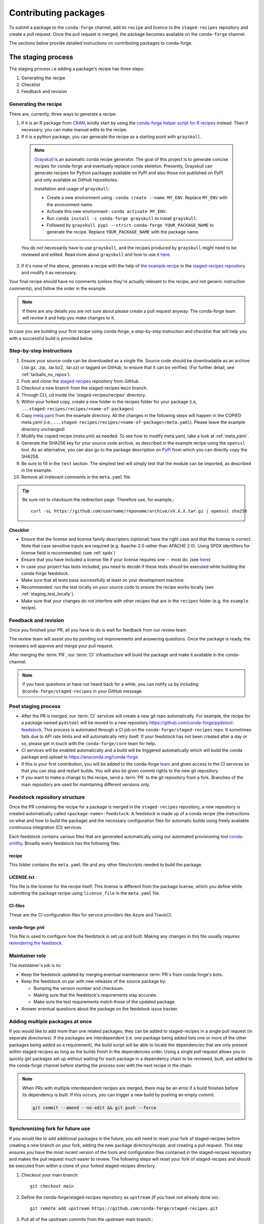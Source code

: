 .. _dev_contribute_pkgs:

Contributing packages
*********************

To submit a package to the ``conda-forge`` channel, add its ``recipe`` and licence to the ``staged-recipes`` repository and create a pull request. Once the pull request is merged, the package becomes available on the ``conda-forge`` channel.

The sections below provide detailed instructions on contributing packages to conda-forge.


.. _creating_recipes:

The staging process
===================

The staging process i.e adding a package's recipe has three steps:

#. Generating the recipe
#. Checklist
#. Feedback and revision

Generating the recipe
---------------------

There are, currently, three ways to generate a recipe:

1. If it is an R package from `CRAN <https://cran.r-project.org/>`_, kindly
   start by using the `conda-forge helper script for R recipes <https://github.com/bgruening/conda_r_skeleton_helper>`_ instead.
   Then if necessary, you can make manual edits to the recipe.

2. If it is a python package, you can generate the recipe as a starting point with ``grayskull``.

  .. note::

    `Grayskull <https://github.com/conda-incubator/grayskull>`_ is an automatic conda recipe generator. The goal of this project is to generate concise recipes
    for conda-forge and eventually replace conda skeleton. Presently, Grayskull can generate recipes for Python packages available on PyPI and also those not published on PyPI and only available as GitHub repositories.

    Installation and usage of ``grayskull``:

    - Create a new environment using : ``conda create --name MY_ENV``. Replace ``MY_ENV`` with the environment name.
    - Activate this new environment : ``conda activate MY_ENV``.
    - Run ``conda install -c conda-forge grayskull`` to install ``grayskull``.
    - Followed by ``grayskull pypi --strict-conda-forge YOUR_PACKAGE_NAME`` to generate the recipe. Replace ``YOUR_PACKAGE_NAME`` with the package name.

  You do *not* necessarily have to use ``grayskull``, and the recipes produced by ``grayskull`` might need to be reviewed and edited.
  Read more about ``grayskull`` and how to use it `here <https://github.com/conda-incubator/grayskull#introduction>`__.

3. If it's none of the above, generate a recipe with the help of `the example recipe <https://github.com/conda-forge/staged-recipes/tree/master/recipes/example>`_ in the `staged-recipes repository <https://github.com/conda-forge/staged-recipes>`_ and modify it as necessary.

Your final recipe should have no comments (unless they're actually relevant to the recipe, and not generic instruction comments), and follow the order in the example.

.. note::

  If there are any details you are not sure about please create a pull request anyway. The conda-forge team will review it and help you make changes to it.

In case you are building your first recipe using conda-forge, a step-by-step instruction and checklist that will help you with a successful build is provided below.

.. _staging_steps:

Step-by-step Instructions
-------------------------

#. Ensure your source code can be downloaded as a single file. Source code
   should be downloadable as an archive (.tar.gz, .zip, .tar.bz2, .tar.xz)
   or tagged on GitHub, to ensure that it can be verified. (For further
   detail, see :ref:`tarballs_no_repos`).
#. Fork and clone the `staged-recipes
   <https://github.com/conda-forge/staged-recipes>`_
   repository from GitHub.
#. Checkout a new branch from the staged-recipes ``main`` branch.
#. Through CLI, cd inside the 'staged-recipes/recipes' directory.
#. Within your forked copy, create a new folder in the recipes folder for your package (i.e, ``...staged-recipes/recipes/<name-of-package>``)
#. Copy `meta.yaml
   <https://github.com/conda-forge/staged-recipes/blob/master/recipes/
   example/meta.yaml>`_ from the example directory.
   All the changes in the following steps will happen in the COPIED meta.yaml (i.e., ``...staged-recipes/recipes/<name-of-package>/meta.yaml``).
   Please leave the example directory unchanged!
#. Modify the copied recipe (meta.yml) as needed. To see how to modify meta.yaml, take a look at
   :ref:`meta_yaml`.
#. Generate the SHA256 key for your source code archive, as described in the
   example recipe using the ``openssl`` tool. As an alternative, you can also
   go to the package description on `PyPi <https://pypi.org>`_ from which you
   can directly copy the SHA256.
#. Be sure to fill in the ``test`` section. The simplest test will simply
   test that the module can be imported, as described in the example.
#. Remove all irrelevant comments in the ``meta.yaml``  file.

.. tip::

  Be sure not to checksum the redirection page. Therefore use, for example,::

    curl -sL https://github.com/username/reponame/archive/vX.X.X.tar.gz | openssl sha256

Checklist
.........

* Ensure that the license and license family descriptors (optional) have the right case and that the license is correct. Note that case sensitive inputs are required (e.g. Apache-2.0 rather than APACHE 2.0). Using SPDX identifiers for license field is recommended. (see :ref:`spdx`)
* Ensure that you have included a license file if your license requires one -- most do. (see `here <https://github.com/conda-forge/staged-recipes/blob/a504af81c05491bf7b0b018b2fa1efe64767985c/recipes/example/meta.yaml#L52-L55>`_)
* In case your project has tests included, you need to decide if these tests should be executed while building the conda-forge feedstock.
* Make sure that all tests pass successfully at least on your development machine.
* Recommended: run the test locally on your source code to ensure the recipe works locally (see  :ref:`staging_test_locally`).
* Make sure that your changes do not interfere with other recipes that are in the ``recipes`` folder (e.g. the ``example`` recipe).


Feedback and revision
---------------------

Once you finished your PR, all you have to do is wait for feedback from our review team.

The review team will assist you by pointing out improvements and answering questions. Once the package is ready, the reviewers will approve and merge your pull request.

After merging the :term:`PR`, our :term:`CI` infrastructure will build the package and make it available in the conda-channel.

.. note::

  If you have questions or have not heard back for a while, you can notify us by including ``@conda-forge/staged-recipes`` in your GitHub message.


Post staging process
--------------------

* After the PR is merged, our :term:`CI` services will create a new git repo automatically. For example, the recipe for a package named ``pydstool`` will be moved to a new repository `https://github.com/conda-forge/pydstool-feedstock <https://github.com/conda-forge/pydstool-feedstock>`_. This process is automated through a CI job on the ``conda-forge/staged-recipes`` repo. It sometimes fails due to API rate limits and will automatically retry itself. If your feedstock has not been created after a day or so, please get in touch with the ``conda-forge/core`` team for help.
* CI services will be enabled automatically and a build will be triggered automatically which will build the conda package and upload to `https://anaconda.org/conda-forge <https://anaconda.org/conda-forge>`_
* If this is your first contribution, you will be added to the conda-forge `team <https://github.com/orgs/conda-forge/people>`_ and given access to the CI services so that you can stop and restart builds. You will also be given commit rights to the new git repository.
* If you want to make a change to the recipe, send a :term:`PR` to the git repository from a fork. Branches of the main repository are used for maintaining different versions only.


.. _feedstock-repository-structure:

Feedstock repository structure
------------------------------

Once the PR containing the recipe for a package is merged in the ``staged-recipes`` repository, a new repository is created automatically called ``<package-name>-feedstock``.
A feedstock is made up of a conda recipe (the instructions on what and how to build the package) and the necessary configuration files for automatic builds using freely available continuous integration (CI) services.

Each feedstock contains various files that are generated automatically using our automated provisioning tool `conda-smithy <https://github.com/conda-forge/conda-smithy/>`__. Broadly every feedstock has the following files:

recipe
......

This folder contains the ``meta.yaml`` file and any other files/scripts needed to build the package.

LICENSE.txt
............

This file is the license for the recipe itself. This license is different from the package license, which you define while submitting the package recipe using ``license_file`` in the ``meta.yaml`` file.

CI-files
........

These are the CI configuration files for service providers like Azure and TravisCI.

conda-forge.yml
................

This file is used to configure how the feedstock is set up and built. Making any changes in this file usually requires `rerendering the feedstock <https://conda-forge.org/docs/maintainer/updating_pkgs.html#dev-update-rerender>`__.

Maintainer role
---------------

The maintainer's job is to:

- Keep the feedstock updated by merging eventual maintenance :term:`PR`\ s from conda-forge's bots.
- Keep the feedstock on par with new releases of the source package by:

  - Bumping the version number and checksum.
  - Making sure that the feedstock's requirements stay accurate.
  - Make sure the test requirements match those of the updated package.

- Answer eventual questions about the package on the feedstock issue tracker.


Adding multiple packages at once
--------------------------------

If you would like to add more than one related packages, they can be added to
staged-recipes in a single pull request (in separate directories). If the
packages are interdependent (i.e. one package being added lists one or more of
the other packages being added as a requirement), the build script will be able to
locate the dependencies that are only present within staged-recipes as long as
the builds finish in the dependencies order. Using a single pull request
allows you to quickly get packages set up without waiting for each package in a
dependency chain to be reviewed, built, and added to the conda-forge channel
before starting the process over with the next recipe in the chain.

.. note::

   When PRs with multiple interdependent recipes are merged,
   there may be an error if a build finishes before its dependency is built. If
   this occurs, you can trigger a new build by pushing an empty commit.

   .. code-block:: none

      git commit --amend --no-edit && git push --force


Synchronizing fork for future use
---------------------------------

If you would like to add additional packages in the future, you will need to
reset your fork of staged-recipes before creating a new branch on your fork,
adding the new package directory/recipe, and creating a pull request. This
step ensures you have the most recent version of the tools and configuration
files contained in the staged-recipes repository and makes the pull request
much easier to review. The following steps will reset your fork of
staged-recipes and should be executed from within a clone of your forked
staged-recipes directory.

#. Checkout your main branch::

     git checkout main

#. Define the conda-forge/staged-recipes repository as ``upstream`` (if you have not already done so).::

     git remote add upstream https://github.com/conda-forge/staged-recipes.git

#. Pull all of the upstream commits from the upstream main branch.::

     git pull --rebase upstream main

#. Push all of the changes to your fork on GitHub (make sure there are not any changes on GitHub that you need because they will be overwritten).::

     git push origin main --force

Once these steps are complete, you can continue with the steps in :ref:`staging_steps` to stage your new package recipe using your existing staged-recipes fork.


.. _meta_yaml:

The recipe meta.yaml
====================

The ``meta.yaml`` file in the recipe directory is at the heart of every conda package.
It defines everything that is required to build and use the package.

``meta.yaml`` is in `yaml <https://en.wikipedia.org/wiki/YAML>`__ format, augmented with `Jinja <http://jinja.pocoo.org/>`__ templating.

A full reference of the structure and fields of ``meta.yaml`` file can be found in the `Defining metadata (meta.yaml) <https://conda.io/projects/conda-build/en/latest/resources/define-metadata.html>`__ section in the conda-build documentation.

In the following, we highlight particularly important and conda-forge specific information and guidelines, ordered by section in ``meta.yaml``.


Source
------

.. _tarballs_no_repos:

Build from tarballs, not repos
..............................

Packages should be built from tarballs using the ``url`` key, not from repositories directly by using e.g. ``git_url``.

There are several reasons behind this rule:

  - Repositories are usually larger than tarballs, draining shared CI time and bandwidth
  - Repositories are not checksummed.  Thus, using a tarball has a
    stronger guarantee that the download that is obtained to build from is
    in fact the intended package.
  - On some systems, it is possible to not have permission to remove a repo once it is created.

Populating the ``hash`` field
.............................

If your package is on PyPi_, you can get the sha256 hash from your package's page
on PyPI; look for the ``SHA256`` link next to the download link on your package's
files page, e.g. ``https://pypi.org/project/<your-project>/#files``.

You can also generate a hash from the command line on Linux (and Mac if you
install the necessary tools below).

To generate the ``sha256`` hash: ``openssl sha256 your_sdist.tar.gz``

You may need the openssl package, available on conda-forge
``conda install openssl -c conda-forge``.

.. tip::

  Be sure not to checksum the redirection page. Therefore use, for example,::

    curl -sL https://github.com/username/reponame/archive/vX.X.X.tar.gz | openssl sha256

.. _PyPi: https://pypi.org

Downloading extra sources and data files
........................................

``conda-build 3`` supports multiple sources per recipe. Examples are available `in the conda-build docs <https://docs.conda.io/projects/conda-build/en/latest/resources/define-metadata.html#source-from-multiple-sources>`_.


Build
-----

Skipping builds
...............

Use the ``skip`` key in the ``build`` section along with a selector:

You can e.g. specify not to build ...

 - on specific architectures:

  .. code-block:: yaml

      build:
          skip: true  # [win]

 - for specific python versions:

  .. code-block:: yaml

    build:
        skip: true  # [py<35]

A full description of selectors is
`in the conda docs <https://docs.conda.io/projects/conda-build/en/latest/resources/define-metadata.html#preprocessing-selectors>`__.


Optional: ``bld.bat`` and/or ``build.sh``
.........................................

In many cases, ``bld.bat`` and/or ``build.sh`` files are not required.
Pure Python packages almost never need them.

If the build can be executed with one line, you may put this line in the
``script`` entry of the ``build`` section of the ``meta.yaml`` file with:
``script: "{{ PYTHON }} -m pip install . -vv"``.

Remember to always add ``pip`` to the host requirements.


.. _use-pip:

Use pip
.......
Normally Python packages should use this line:

.. code-block:: yaml

    build:
      script: "{{ PYTHON }} -m pip install . -vv"

as the installation script in the ``meta.yml`` file or ``bld.bat/build.sh`` script files,
while adding ``pip`` to the host requirements:

.. code-block:: yaml

    requirements:
      host:
        - pip

These options should be used to ensure a clean installation of the package without its
dependencies. This helps make sure that we're only including this package,
and not accidentally bringing any dependencies along into the conda package.

Usually pure-Python packages only require ``python``, ``setuptools`` and ``pip``
as ``host`` requirements; the real package dependencies are only
``run`` requirements.


Requirements
------------

Build, host and run
...................

Conda-build distinguishes three different kinds of dependencies.
In the following paragraphs, we give a very short overview what packages go where.
For a detailed explanation please refer to the `conda-build documentation <https://docs.conda.io/projects/conda-build/en/latest/resources/define-metadata.html#requirements-section>`__.

**Build**

  Build dependencies are required in the build environment and contain all tools that are not needed on the host of the package.

  Following packages are examples of typical ``build`` dependencies:

   - compilers (see :ref:`dep_compilers`)
   - cmake
   - make
   - pkg-config
   - CDT packages (see :ref:`cdt_packages`)


**Host**

  Host dependencies are required during build phase, but in contrast to build packages they have to be present on the host.

  Following packages are typical examples for ``host`` dependencies:

   - shared libraries (c/c++)
   - python/r libraries that link against c libraries (see e.g. :ref:`linking_numpy`)
   - python, r-base
   - setuptools, pip (see :ref:`use-pip`)

**Run**

  Run dependencies are only required during run time of the package. Run dependencies typically include

   - most python/r libraries


.. _no_external_deps:

Avoid external dependencies
...........................

As a general rule: all dependencies have to be packaged by conda-forge as well. This is necessary to assure :term:`ABI` compatibility for all our packages.

There are only a few exceptions to this rule:

#. Some dependencies have to be satisfied with :term:`CDT` packages (see :ref:`cdt_packages`).

#. Some packages require root access (e.g. device drivers) that cannot be distributed by conda-forge. These dependencies should be avoided whenever possible.



Pinning
.......

Linking shared c/c++ libraries creates dependence on the :term:`ABI` of the library that was used at build time on the package.
The exposed interface changes when previously existing exposed symbols are deleted or modified in a newer version.

It is therefore crucial to ensure that only library versions with a compatible :term:`ABI` are used after linking.

In the best case, the shared library you depend on:

- defines a pin in the `list of globally pinned packages <https://github.com/conda-forge/conda-forge-pinning-feedstock/blob/master/recipe/conda_build_config.yaml>`__

- exports its :term:`ABI` compatible requirements by defining ``run_exports`` in it's meta.yaml

In these cases you do not have to worry about version requirements:

.. code-block:: yaml

  requirements:
    # [...]
    host:
      - readline
      - libpng

In other cases you have to specify :term:`ABI` compatible versions manually.

.. code-block:: yaml

  requirements:
    # [...]
    host:
      - libawesome 1.1.*

For more information on pinning, please refer to :ref:`pinned_deps`.


Constraining packages at runtime
................................

The ``run_constrained`` section allows defining restrictions on packages at runtime without depending on the package. It can be used to restrict allowed versions of optional dependencies and defining incompatible packages.

Defining non-dependency restrictions
^^^^^^^^^^^^^^^^^^^^^^^^^^^^^^^^^^^^

Imagine a package can be used together with version 1 of ``awesome-software`` when present, but does not strictly depend on it.
Therefore you would like to let the user choose whether he/she would like to use the package with or without ``awesome-software``. Let's assume further that the package is incompatible to version 2 of ``awesome-software``.

In this case ``run_dependencies`` can be used to restrict ``awesome-software`` to version 1.*, if the user chooses to install it:

.. code-block:: yaml

  requirements:
    # [...]
    run_constrained:
      - awesome-software 1.*

Here ``run_constrained`` acts as a means to protect users from incompatible versions without introducing an unwanted dependency.

Defining conflicts
^^^^^^^^^^^^^^^^^^

Sometimes packages interfere with each other and therefore only one of them can be installed at any time.
In combination with an unsatisfiable version, ``run_constrained`` can define blockers:


.. code-block:: yaml

  package:
  name: awesome-db

  requirements:
    # [...]
    run_constrained:
      - amazing-db ==9999999999

In this example, ``awesome-db`` cannot be installed together with ``amazing-db`` as there is no package ``amazing-db-9999999999``.


.. _testing_in_recipes:

Test
----



All recipes need tests. Here are some tips, tricks, and justifications.
How you should test depends on the type of package (python, c-lib,
command-line tool, ... ), and what tests are available for that package.
But every conda package must have at least *some* tests.


Simple existence tests
......................

Sometimes defining tests seems to be hard, e.g. due to:

 - tests for the underlying code base may not exist.
 - test suites may take too long to run on limited :term:`CI` infrastructure.
 - tests may take too much bandwidth.

In these cases, conda-forge may not be able to execute the prescribed test suite.

However, this is no reason for the recipe to not have tests. At the very least,
we want to verify that the package has installed the desired files in the desired
locations. This is called existence testing.

Existence testing can be accomplished in the ``meta.yaml`` file in the
``test/commands`` block.

On posix systems, use the ``test`` utility and the ``$PREFIX`` variable.

On Windows, use the ``exist`` command. See below for an example.

Simple existence testing example:


.. code-block:: yaml

    test:
      commands:
        - test -f $PREFIX/lib/libboost_log$SHLIB_EXT  # [unix]
        - if not exist %LIBRARY_LIB%\\boost_log-vc140-mt.lib exit 1  # [win]


Testing python packages
.......................

For the best information about testing, see the conda build docs
`test section. <https://docs.conda.io/projects/conda-build/en/latest/resources/define-metadata.html#test-section>`_


Testing importing
^^^^^^^^^^^^^^^^^

The minimal test of a python package should make sure that the package
can be successfully imported. This can be accomplished with this
stanza in the ``meta.yaml``:

.. code-block:: yaml

    test:
      imports:
        - package_name

Note that ``package_name`` is the name imported by python;
not necessarily the name of the conda package (they are sometimes different).

Testing for an import will catch the bulk of the packaging errors, generally
including the presence of dependencies. However, it does not assure that the
package works correctly. In particular, it doesn't test if it works
correctly with the versions of dependencies used. In some cases, the top level
import name does not contain any executable code (e.g. a package with an empty
``__init__.py``, or without any direct imports). This test would always pass!
In these cases, it helps to add more imports explicitly targetting modules
that do contain executable code (e.g. ``package_name.core``).

It is good to run some other tests of the code itself (the test suite) if possible.

pip check
^^^^^^^^^

For PyPI packages, it's common to include ``pip check`` as part of the
``test.commands`` section:

.. code-block:: yaml

    test:
      commands:
        - pip check

This command will check if all the dependencies specified in the Python
metadata are satisfied. However, this command sometimes reports errors
when nothing is wrong, mainly because differences in metadata between
PyPI and conda-forge. If that's the case, this line can be commented out,
silenced with ``|| true``, or replaced / complemented by ``pip list``:

.. code-block:: yaml

    test:
      commands:
        # - pip check
        - pip check || true
        - pip list


Running unit tests
..................

The trick here is that there are multiple ways to run unit tests in Python,
including nose, pytest, etc.

Also, some packages install the tests with the package, and thus they can be
run in place, while others keep the tests with the source code, and thus can
not be run straight from an installed package.

Test requirements
^^^^^^^^^^^^^^^^^

Sometimes there are packages required to run the tests that are not required
to simply use the package. This is usually a test-running framework, such as
nose or pytest. You can ensure that it is included by adding it to requirements
in the test stanza:

.. code-block:: yaml

    test:
      imports:
        - package_name
    ...
      requires:
        - pytest

Copying test files
^^^^^^^^^^^^^^^^^^

Often test files are not installed alongside packages. Conda creates a fresh
working copy to execute the test stage of build recipes, which don't contain
the files of source package.

You can include files required for testing with the ``source_files`` section:

.. code-block:: yaml

    test:
      imports:
        - package_name
      requires:
        - pytest
      source_files:
        - tests
        - test_pkg_integration.py
      commands:
        - pytest tests test_pkg_integration.py

The ``source_files`` section works for files and directories.

Built-in tests
^^^^^^^^^^^^^^

Some packages have testing built-in. In this case, you can put a test command
directly in the test stanza:

.. code-block:: yaml

    test:
      ...
      commands:
         python -c "import package_name; package_name.tests.runall()"

Alternatively, you can add a file called ``run_test.py`` in the recipe that
will be run at test time. This allows an arbitrarily complicated test script.

pytest tests
^^^^^^^^^^^^

If the tests are installed with the package, pytest can find and run them
for you with the following command::

    test:
      requires:
        - pytest
      commands:
        - pytest --pyargs package_name


Command Line Utilities
......................

If a python package installs command line utilities, you probably want to test that
they were properly installed::

    test:
      commands:
        - util_1 --help

If the utility actually has a test mode, great. Otherwise simply invoking
``--help`` or ``--version`` or something will at least test that it is
installed and can run.

Tests outside of the package
............................

Note that conda-build runs the tests in an isolated environment after installing
the package -- thus, at this point it does not have access to the original source
tarball.  This is to ensure that the test environment is as close as possible to
what an end-user will see.

This makes it very hard to run tests that are not installed with the package.

.. **NOTE** if anyone has good ideas as to how to do that, please put it here!


.. _staging_test_locally:

Running tests locally for staged recipes
........................................

If you want to run and build packages in the staged-recipes repository locally,
go to the root repository directory and run the
``build-locally.py`` script (you need Python 3). And then you could follow the prompt to select the variant you'd like to build. This requires that you have Docker
installed on your machine if you are building a package for Linux.
For MacOS, it will prompt you to select a location for the SDK (e.g. ``export OSX_SDK_DIR=/opt``) to be downloaded.

.. code-block:: bash
        
    $ cd ~/staged-recipes
    $ python build-locally.py

If you know which image you want to build, you can specify it as an argument to the script.

.. code-block:: bash
        
    $ cd ~/staged-recipes
    $ python build-locally.py <VARIANT>
 
where ``<VARIANT>`` is one of the file names in the ``.ci_support/`` directory, e.g. ``linux64``, ``osx64``, and ``linux64_cuda102``.


About
-----

Packaging the license manually
..............................

Sometimes upstream maintainers do not include a license file in their tarball despite being demanded by the license.

If this is the case, you can add the license to the ``recipe`` directory (here named ``LICENSE.txt``)  and reference it inside the meta.yaml:


.. code-block:: yaml

   about:
     license_file: LICENSE.txt

In this case, please also notify the upstream developers that the license file is missing.

.. important::

  The license should only be shipped along with the recipe if there is no license file in the downloaded archive.
  If there is a license file in the archive, please set ``license_file`` to the path of the license file in the archive.

.. _spdx:

SPDX Identifiers and Expressions
................................

For the ``about: license`` entry in the recipe ``meta.yaml``, using a SPDX identifier or expression is recommended.

See `SPDX license identifiers <https://spdx.org/licenses/>`__ for the licenses.
See `SPDX license exceptions <https://spdx.org/licenses/exceptions-index.html>`__ for license exceptions.
See `SPDX specification <https://spdx.org/spdx-specification-21-web-version>`__ Appendix IV
for the specification on expressions.

.. code-block:: none

   Apache-2.0
   Apache-2.0 WITH LLVM-exception
   BSD-3-Clause
   BSD-3-Clause OR MIT
   GPL-2.0-or-later
   LGPL-2.0-only OR GPL-2.0-only
   LicenseRef-HDF5
   MIT
   MIT AND BSD-2-Clause
   PSF-2.0

.. _third_party_package_licenses:

Licenses of included dependencies
.................................

For some languages (Go, rust, etc.), the current policy is to include all dependencies and their dependencies in the package.
This presents a problem when packaging the license files as each dependency needs to have its license file included in the recipe.

For some languages, the community provides tools which can automate this process, enabling the automatic inclusion of all needed license files.

* **Rust**

  `cargo-bundle-licenses <https://github.com/sstadick/cargo-bundle-licenses>`__ can be included in the build process of a package and will automatically collect and add the license files of all dependencies of a package.
  
  For a detailed description, please visit the project page but a short example can be found below.
  
  First, include the collection of licenses as a step of the build process.
  
  .. code-block:: yaml

    build:
      number: 0
      script:
        - cargo-bundle-licenses --format yaml --output THIRDPARTY.yml
        - build_command_goes_here

  Then, include the tool as a build time dependency.
  
  .. code-block:: yaml
  
    requirements:
      build:
        - cargo-bundle-licenses

  Finally, make sure that the generated file is included in the recipe.
   
  .. code-block:: yaml
  
    about:
      license_file:
        - THIRDPARTY.yml
        - package_license.txt

.. important::

  We are not lawyers and cannot guarantee that the above advice is correct or that the tools are able to find all license files. 
  Additionally, we are unable to accept any responsibility or liability.
  It is always your responsibility to double-check that all licenses are included and verify that any generated output is correct.
  
.. note::

   The correct and automated packaging of dependency licenses is an ongoing discussion. Please feel free to add your thoughs to `this <https://github.com/conda-forge/conda-forge.github.io/issues/1052>`__ discussion. 

Extra
-----

.. _recipe_maintainer:

Recipe Maintainer
..................

A maintainer is an individual who is responsible for maintaining and updating one or more feedstock repositories and packages as well as their future versions. They have push access to the feedstock repositories of only the packages they maintain and can merge pull requests into it.

Contributing a recipe for package makes you the ``maintainer`` of that package automatically.
See `Maintainers Role <https://conda-forge.org/docs/maintainer/adding_pkgs.html#maintainer-role>`__ and `Maintaining Packages <https://conda-forge.org/docs/maintainer/updating_pkgs.html#maintaining-packages>`__ to learn more about what are the things that maintainers do.
If you wish to be a maintainer of a certain package, you should contact current maintainers and open an issue in that package's feedstock with the following command:

``@conda-forge-admin, please add user @username``

where username is the GitHub username of the new maintainer to be added. Please refer to `Becoming a maintainer <https://conda-forge.org/docs/orga/guidelines.html#becoming-a-maintainer>`__ and `Updating the maintainer <https://conda-forge.org/docs/maintainer/updating_pkgs.html#updating-the-maintainer-list>`__ for detailed instructions.

.. _feedstock_name:

Feedstock name
..............

If you want the name of the feedstock to be different from the package name in the staged-recipes, you can use the ``feedstock-name`` directive in the recipe of that package, like this:

.. code-block:: yaml

  extra:
    feedstock-name: <name>

Here, ``<name>`` is the name you would want for the feedstock.
If not specified, the name will be taken from the top-level ``name`` field in ``meta.yaml``.

Miscellaneous
=============

.. _activate_scripts:

Activate scripts
----------------

Recipes are allowed to have activate scripts, which will be ``source``\ d or
``call``\ ed when the environment is activated. It is generally recommended to avoid using
activate scripts when another option is possible because people do not always
activate environments the expected way and these packages may then misbehave.

When using them in a recipe, feel free to name them ``activate.bat``,
``activate.sh``, ``deactivate.bat``, and ``deactivate.sh`` in the recipe. The
installed scripts are recommended to be prefixed by the package name and a
separating ``-``. Below is some sample code for Unix and Windows that will make
this install process easier. Please feel free to lift it.

In ``build.sh``:

.. code-block:: bash

    # Copy the [de]activate scripts to $PREFIX/etc/conda/[de]activate.d.
    # This will allow them to be run on environment activation.
    for CHANGE in "activate" "deactivate"
    do
        mkdir -p "${PREFIX}/etc/conda/${CHANGE}.d"
        cp "${RECIPE_DIR}/${CHANGE}.sh" "${PREFIX}/etc/conda/${CHANGE}.d/${PKG_NAME}_${CHANGE}.sh"
    done

In ``build.bat``:

.. code-block:: batch

    setlocal EnableDelayedExpansion

    :: Copy the [de]activate scripts to %PREFIX%\etc\conda\[de]activate.d.
    :: This will allow them to be run on environment activation.
    for %%F in (activate deactivate) DO (
        if not exist %PREFIX%\etc\conda\%%F.d mkdir %PREFIX%\etc\conda\%%F.d
        copy %RECIPE_DIR%\%%F.bat %PREFIX%\etc\conda\%%F.d\%PKG_NAME%_%%F.bat
        :: Copy unix shell activation scripts, needed by Windows Bash users
        copy %RECIPE_DIR%\%%F.sh %PREFIX%\etc\conda\%%F.d\%PKG_NAME%_%%F.sh
    )

Jinja templating
----------------

The recipe ``meta.yaml`` can contain expressions that are evaluated during build time.
These expressions are written in `Jinja <http://jinja.pocoo.org/>`__ syntax.

Jinja expressions serve following purposes in the meta.yaml:

- They allow defining variables to avoid code duplication. Using a variable for the ``version`` allows changing the version only once with every update.

  .. code-block:: yaml+jinja

      {% set version = "3.7.3" %}

      package:
        name: python
        version: {{ version }}

      source:
        url: https://www.python.org/ftp/python/{{ version }}/Python-{{ version }}.tar.xz
        sha256: da60b54064d4cfcd9c26576f6df2690e62085123826cff2e667e72a91952d318

- They can call `conda-build functions <https://docs.conda.io/projects/conda-build/en/latest/resources/define-metadata.html#conda-build-specific-jinja2-functions>`__ for automatic code generation. Examples are the compilers, cdt packages or the ``pin_compatible`` function.

  .. code-block:: yaml+jinja

    requirements:
      build:
        - {{ compiler('c') }}
        - {{ compiler('cxx') }}
        - {{ cdt('xorg-x11-proto-devel') }}  # [linux]
        - {{ cdt('libx11-devel') }}          # [linux]

  or

  .. code-block:: yaml

    requirements:
      build:
        - {{ compiler('c') }}
        - {{ compiler('cxx') }}
      host:
        - python
        - numpy
      run:
        - python
        - {{ pin_compatible('numpy') }}



For more information please refer to the `Templating with Jinja <https://docs.conda.io/projects/conda-build/en/latest/resources/define-metadata.html#templating-with-jinja>`__ section in the conda-build docs.
